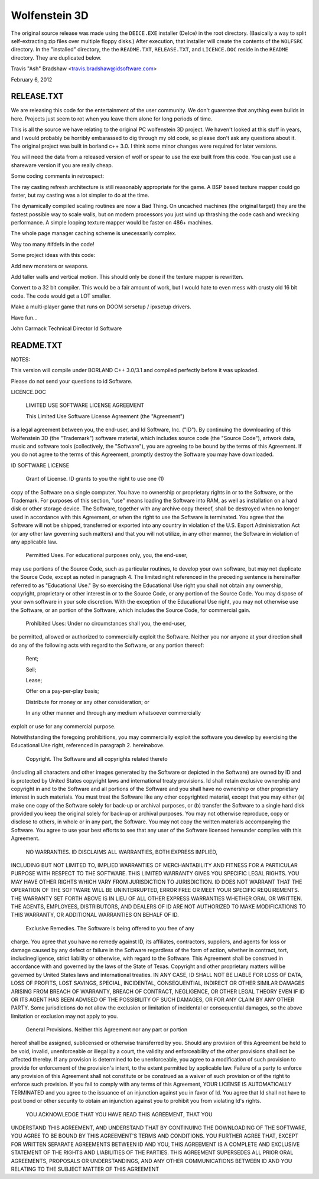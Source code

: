 Wolfenstein 3D
==============

The original source release was made using the ``DEICE.EXE``
installer (DeIce) in the root directory.  (Basically a way to
split self-extracting zip files over multiple floppy disks.)
After execution, that installer will create the contents of
the ``WOLFSRC`` directory.  In the "installed" directory, the
the ``README.TXT``, ``RELEASE.TXT``, and ``LICENCE.DOC`` reside
in the ``README`` directory.  They are duplicated below.

Travis "Ash" Bradshaw <travis.bradshaw@idsoftware.com>

February 6, 2012

RELEASE.TXT
-----------

We are releasing this code for the entertainment of the 
user community.  We don't guarentee that anything even 
builds in here.  Projects just seem to rot when you leave 
them alone for long periods of time.

This is all the source we have relating to the original 
PC wolfenstein 3D project.  We haven't looked at this 
stuff in years, and I would probably be horribly embarassed 
to dig through my old code, so please don't ask any questions 
about it. The original project was built in borland c++ 3.0.  
I think some minor changes were required for later versions.

You will need the data from a released version of wolf or spear 
to use the exe built from this code.  You can just use a 
shareware version if you are really cheap.


Some coding comments in retrospect:

The ray casting refresh architecture is still reasonably 
appropriate for the game.  A BSP based texture mapper could 
go faster, but ray casting was a lot simpler to do at the time.

The dynamically compiled scaling routines are now a Bad Thing.  
On uncached machines (the original target) they are the fastest 
possible way to scale walls, but on modern processors you just 
wind up thrashing the code cash and wrecking performance.  
A simple looping texture mapper would be faster on 486+ machines.

The whole page manager caching scheme is unecessarily complex.

Way too many #ifdefs in the code!


Some project ideas with this code:

Add new monsters or weapons.

Add taller walls and vertical motion.   This should only be 
done if the texture mapper is rewritten.

Convert to a 32 bit compiler.  This would be a fair amount 
of work, but I would hate to even mess with crusty old 16 
bit code.  The code would get a LOT smaller.

Make a multi-player game that runs on DOOM sersetup / ipxsetup drivers.


Have fun...

John Carmack
Technical Director
Id Software

README.TXT
----------

NOTES:

This version will compile under BORLAND C++ 3.0/3.1 and compiled perfectly
before it was uploaded. 

Please do not send your questions to id Software.

LICENCE.DOC

	LIMITED USE SOFTWARE LICENSE AGREEMENT

	This Limited Use Software License Agreement (the "Agreement") 
is a legal agreement between you, the end-user, and Id Software, Inc. 
("ID").  By continuing the downloading of this Wolfenstein 3D 
(the "Trademark") software material, which includes source code 
(the "Source Code"), artwork data, music and software tools 
(collectively, the "Software"), you are agreeing to be bound by the 
terms of this Agreement.  If you do not agree to the terms of this 
Agreement, promptly destroy the Software you may have downloaded.  

ID SOFTWARE LICENSE

	Grant of License.  ID grants to you the right to use one (1) 
copy of the Software on a single computer.  You have no ownership or 
proprietary rights in or to the Software, or the Trademark.  For purposes 
of this section, "use" means loading the Software into RAM, as well as 
installation on a hard disk or other storage device.  The Software, 
together with any archive copy thereof, shall be destroyed when no longer 
used in accordance with this Agreement, or when the right to use the 
Software is terminated.  You agree that the Software will not be shipped, 
transferred or exported into any country in violation of the U.S. 
Export Administration Act (or any other law governing such matters) and 
that you will not utilize, in any other manner, the Software in violation 
of any applicable law.

	Permitted Uses.  For educational purposes only, you, the end-user, 
may use portions of the Source Code, such as particular routines, to 
develop your own software, but may not duplicate the Source Code, except 
as noted in paragraph 4.  The limited right referenced in the preceding 
sentence is hereinafter referred to as "Educational Use."  By so exercising 
the Educational Use right you shall not obtain any ownership, copyright,
proprietary or other interest in or to the Source Code, or any portion of
the Source Code.  You may dispose of your own software in your sole
discretion.  With the exception of the Educational Use right, you may not
otherwise use the Software, or an portion of the Software, which includes
the Source Code, for commercial gain.

	Prohibited Uses:  Under no circumstances shall you, the end-user, 
be permitted, allowed or authorized to commercially exploit the Software.
Neither you nor anyone at your direction shall do any of the following acts
with regard to the Software, or any portion thereof:

	Rent;

	Sell;

	Lease;

	Offer on a pay-per-play basis;

	Distribute for money or any other consideration; or

	In any other manner and through any medium whatsoever commercially 
exploit or use for any commercial purpose.

Notwithstanding the foregoing prohibitions, you may commercially exploit the
software you develop by exercising the Educational Use right, referenced in
paragraph 2. hereinabove. 

	Copyright.  The Software and all copyrights related thereto 
(including all characters and other images generated by the Software 
or depicted in the Software) are owned by ID and is protected by 
United States copyright laws and international treaty provisions.  
Id shall retain exclusive ownership and copyright in and to the Software 
and all portions of the Software and you shall have no ownership or other 
proprietary interest in such materials. You must treat the Software like 
any other copyrighted material, except that you may either (a) make one 
copy of the Software solely for back-up or archival purposes, or (b) 
transfer the Software to a single hard disk provided you keep the original 
solely for back-up or archival purposes.  You may not otherwise reproduce, 
copy or disclose to others, in whole or in any part, the Software.  You 
may not copy the written materials accompanying the Software.  You agree 
to use your best efforts to see that any user of the Software licensed 
hereunder complies with this Agreement.

	NO WARRANTIES.  ID DISCLAIMS ALL WARRANTIES, BOTH EXPRESS IMPLIED,
INCLUDING BUT NOT LIMITED TO, IMPLIED WARRANTIES OF MERCHANTABILITY AND
FITNESS FOR A PARTICULAR PURPOSE WITH RESPECT TO THE SOFTWARE.  THIS LIMITED
WARRANTY GIVES YOU SPECIFIC LEGAL RIGHTS.  YOU MAY HAVE OTHER RIGHTS WHICH
VARY FROM JURISDICTION TO JURISDICTION.  ID DOES NOT WARRANT THAT THE
OPERATION OF THE SOFTWARE WILL BE UNINTERRUPTED, ERROR FREE OR MEET YOUR
SPECIFIC REQUIREMENTS.  THE WARRANTY SET FORTH ABOVE IS IN LIEU OF ALL OTHER
EXPRESS WARRANTIES WHETHER ORAL OR WRITTEN.  THE AGENTS, EMPLOYEES,
DISTRIBUTORS, AND DEALERS OF ID ARE NOT AUTHORIZED TO MAKE MODIFICATIONS TO
THIS WARRANTY, OR ADDITIONAL WARRANTIES ON BEHALF OF ID. 

	Exclusive Remedies.  The Software is being offered to you free of any
charge.  You agree that you have no remedy against ID, its affiliates,
contractors, suppliers, and agents for loss or damage caused by any defect
or failure in the Software regardless of the form of action, whether in
contract, tort, includinegligence, strict liability or otherwise, with
regard to the Software.  This Agreement shall be construed in accordance
with and governed by the laws of the State of Texas.  Copyright and other
proprietary matters will be governed by United States laws and international
treaties.  IN ANY CASE, ID SHALL NOT BE LIABLE FOR LOSS OF DATA, LOSS OF
PROFITS, LOST SAVINGS, SPECIAL, INCIDENTAL, CONSEQUENTIAL, INDIRECT OR OTHER
SIMILAR DAMAGES ARISING FROM BREACH OF WARRANTY, BREACH OF CONTRACT,
NEGLIGENCE, OR OTHER LEGAL THEORY EVEN IF ID OR ITS AGENT HAS BEEN ADVISED
OF THE POSSIBILITY OF SUCH DAMAGES, OR FOR ANY CLAIM BY ANY OTHER PARTY.
Some jurisdictions do not allow the exclusion or limitation of incidental or
consequential damages, so the above limitation or exclusion may not apply to
you.

	General Provisions.  Neither this Agreement nor any part or portion 
hereof shall be assigned, sublicensed or otherwise transferred by you.  
Should any provision of this Agreement be held to be void, invalid, 
unenforceable or illegal by a court, the validity and enforceability of the 
other provisions shall not be affected thereby.  If any provision is 
determined to be unenforceable, you agree to a modification of such 
provision to provide for enforcement of the provision's intent, to the 
extent permitted by applicable law.  Failure of a party to enforce any 
provision of this Agreement shall not constitute or be construed as a 
waiver of such provision or of the right to enforce such provision.  If 
you fail to comply with any terms of this Agreement, YOUR LICENSE IS 
AUTOMATICALLY TERMINATED and you agree to the issuance of an injunction 
against you in favor of Id.  You agree that Id shall not have to post 
bond or other security to obtain an injunction against you to prohibit 
you from violating Id's rights.

	YOU ACKNOWLEDGE THAT YOU HAVE READ THIS AGREEMENT, THAT YOU 
UNDERSTAND THIS AGREEMENT, AND UNDERSTAND THAT BY CONTINUING THE 
DOWNLOADING OF THE SOFTWARE, YOU AGREE TO BE BOUND BY THIS AGREEMENT'S 
TERMS AND CONDITIONS. YOU FURTHER AGREE THAT, EXCEPT FOR WRITTEN SEPARATE 
AGREEMENTS BETWEEN ID AND YOU, THIS AGREEMENT IS A COMPLETE AND EXCLUSIVE 
STATEMENT OF THE RIGHTS AND LIABILITIES OF THE PARTIES.  THIS AGREEMENT 
SUPERSEDES ALL PRIOR ORAL AGREEMENTS, PROPOSALS OR UNDERSTANDINGS, AND 
ANY OTHER COMMUNICATIONS BETWEEN ID AND YOU RELATING TO THE SUBJECT MATTER 
OF THIS AGREEMENT 

